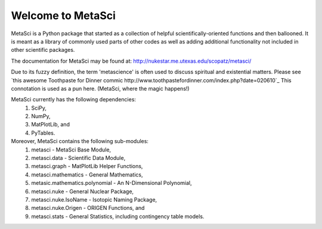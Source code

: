 ******************
Welcome to MetaSci
******************

MetaSci is a Python package that started as a collection of helpful 
scientifically-oriented functions and then ballooned. It is meant as a library 
of commonly used parts of other codes as well as adding additional functionality 
not included in other scientific packages.

The documentation for MetaSci may be found at:
http://nukestar.me.utexas.edu/scopatz/metasci/

Due to its fuzzy definition, the term 'metascience' is often used to discuss 
spiritual and existential matters. Please see 
`this awesome Toothpaste for Dinner commic http://www.toothpastefordinner.com/index.php?date=020610`_
This connotation is used as a pun here. (MetaSci, where the magic happens!)

MetaSci currently has the following dependencies:
    1. SciPy,
    2. NumPy,
    3. MatPlotLib, and
    4. PyTables.

Moreover, MetaSci contains the following sub-modules:
    1. metasci - MetaSci Base Module,
    2. metasci.data - Scientific Data Module,
    3. metasci.graph - MatPlotLib Helper Functions,
    4. metasci.mathematics - General Mathematics,
    5. metasic.mathematics.polynomial - An N-Dimensional Polynomial,
    6. metasci.nuke - General Nuclear Package,
    7. metasci.nuke.IsoName - Isotopic Naming Package,
    8. metasci.nuke.Origen - ORIGEN Functions, and
    9. metasci.stats - General Statistics, including contingency table models.

